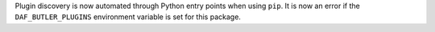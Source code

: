 Plugin discovery is now automated through Python entry points when using ``pip``.
It is now an error if the ``DAF_BUTLER_PLUGINS`` environment variable is set for this package.
